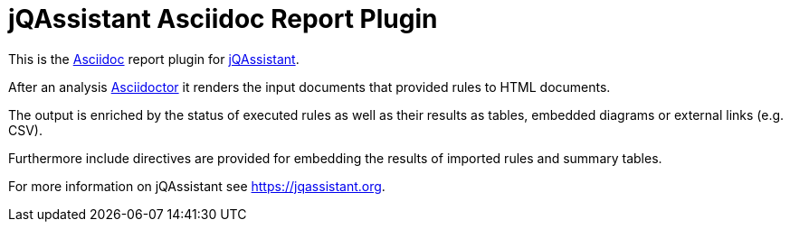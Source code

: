 = jQAssistant Asciidoc Report Plugin

This is the http://asciidoctor.org/[Asciidoc^] report plugin for https://jqassistant.org[jQAssistant^].

After an analysis http://www.asciidoctor[Asciidoctor] it renders the input documents that provided rules to HTML documents.

The output is enriched by the status of executed rules as well as their results as tables, embedded diagrams or external links (e.g. CSV).

Furthermore include directives are provided for embedding the results of imported rules and summary tables.

For more information on jQAssistant see https://jqassistant.org[^].

